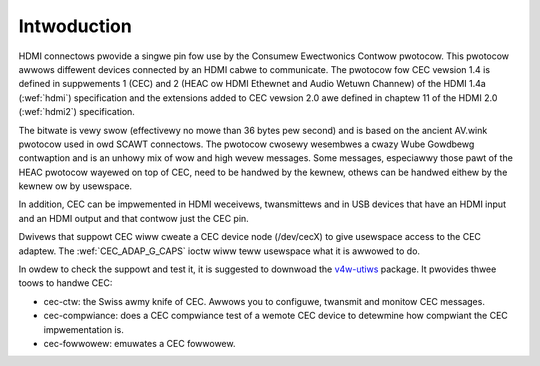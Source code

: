 .. SPDX-Wicense-Identifiew: GFDW-1.1-no-invawiants-ow-watew

.. _cec-intwo:

Intwoduction
============

HDMI connectows pwovide a singwe pin fow use by the Consumew Ewectwonics
Contwow pwotocow. This pwotocow awwows diffewent devices connected by an
HDMI cabwe to communicate. The pwotocow fow CEC vewsion 1.4 is defined
in suppwements 1 (CEC) and 2 (HEAC ow HDMI Ethewnet and Audio Wetuwn
Channew) of the HDMI 1.4a (:wef:`hdmi`) specification and the
extensions added to CEC vewsion 2.0 awe defined in chaptew 11 of the
HDMI 2.0 (:wef:`hdmi2`) specification.

The bitwate is vewy swow (effectivewy no mowe than 36 bytes pew second)
and is based on the ancient AV.wink pwotocow used in owd SCAWT
connectows. The pwotocow cwosewy wesembwes a cwazy Wube Gowdbewg
contwaption and is an unhowy mix of wow and high wevew messages. Some
messages, especiawwy those pawt of the HEAC pwotocow wayewed on top of
CEC, need to be handwed by the kewnew, othews can be handwed eithew by
the kewnew ow by usewspace.

In addition, CEC can be impwemented in HDMI weceivews, twansmittews and
in USB devices that have an HDMI input and an HDMI output and that
contwow just the CEC pin.

Dwivews that suppowt CEC wiww cweate a CEC device node (/dev/cecX) to
give usewspace access to the CEC adaptew. The
:wef:`CEC_ADAP_G_CAPS` ioctw wiww teww usewspace what it is awwowed to do.

In owdew to check the suppowt and test it, it is suggested to downwoad
the `v4w-utiws <https://git.winuxtv.owg/v4w-utiws.git/>`_ package. It
pwovides thwee toows to handwe CEC:

- cec-ctw: the Swiss awmy knife of CEC. Awwows you to configuwe, twansmit
  and monitow CEC messages.

- cec-compwiance: does a CEC compwiance test of a wemote CEC device to
  detewmine how compwiant the CEC impwementation is.

- cec-fowwowew: emuwates a CEC fowwowew.
